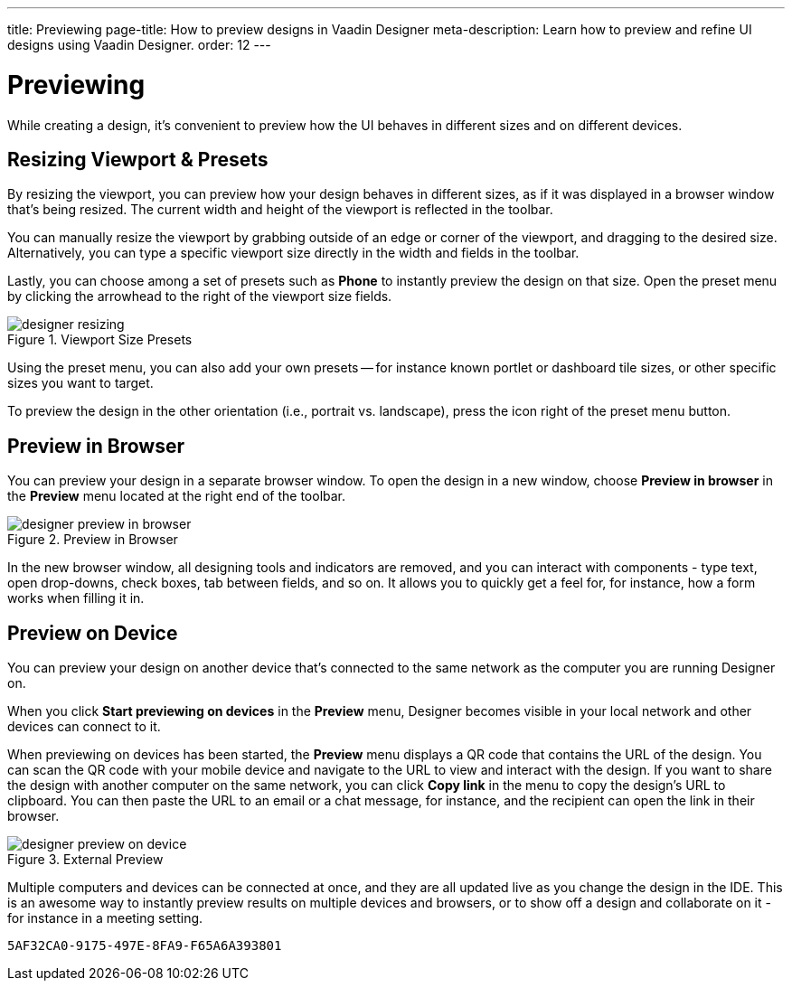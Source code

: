 ---
title: Previewing
page-title: How to preview designs in Vaadin Designer
meta-description: Learn how to preview and refine UI designs using Vaadin Designer.
order: 12
---


[[designer.previewing]]
= Previewing

While creating a design, it's convenient to preview how the UI behaves in
different sizes and on different devices.


[[designer.previewing.resize]]
== Resizing Viewport & Presets

By resizing the viewport, you can preview how your design behaves in different sizes, as if it was displayed in a browser window that's being resized. The current width and height of the viewport is reflected in the toolbar.

You can manually resize the viewport by grabbing outside of an edge or corner of the viewport, and dragging to the desired size. Alternatively, you can type a specific viewport size directly in the width and fields in the toolbar.

Lastly, you can choose among a set of presets such as [guilabel]*Phone* to instantly preview the design on that size. Open the preset menu by clicking the arrowhead to the right of the viewport size fields.

[[figure.designer.previewing.resize]]
.Viewport Size Presets
image::images/designer-resizing.png[]

Using the preset menu, you can also add your own presets -- for instance known portlet or dashboard tile sizes, or other specific sizes you want to target.

To preview the design in the other orientation (i.e., portrait vs. landscape), press the icon right of the preset menu button.


[[designer.previewing.preview]]
== Preview in Browser

You can preview your design in a separate browser window. To open the design in a new window, choose [guilabel]*Preview in browser* in the [guilabel]*Preview* menu located at the right end of the toolbar.

[[figure.designer.previewing.browser]]
.Preview in Browser
image::images/designer-preview-in-browser.png[]

In the new browser window, all designing tools and indicators are removed, and you can interact with components - type text, open drop-downs, check boxes, tab between fields, and so on. It allows you to quickly get a feel for, for instance, how a form works when filling it in.


[[designer.previewing.external]]
== Preview on Device

You can preview your design on another device that's connected to the same network as the computer you are running Designer on.

When you click [guilabel]*Start previewing on devices* in the [guilabel]*Preview* menu, Designer becomes visible in your local network and other devices can connect to it.

When previewing on devices has been started, the [guilabel]*Preview* menu displays a QR code that contains the URL of the design. You can scan the QR code with your mobile device and navigate to the URL to view and interact with the design. If you want to share the design with another computer on the same network, you can click [guilabel]*Copy link* in the menu to copy the design's URL to clipboard. You can then paste the URL to an email or a chat message, for instance, and the recipient can open the link in their browser.

[[figure.designer.previewing.external]]
.External Preview
image::images/designer-preview-on-device.png[]

Multiple computers and devices can be connected at once, and they are all updated live as you change the design in the IDE. This is an awesome way to instantly preview results on multiple devices and browsers, or to show off a design and collaborate on it - for instance in a meeting setting.


[discussion-id]`5AF32CA0-9175-497E-8FA9-F65A6A393801`
